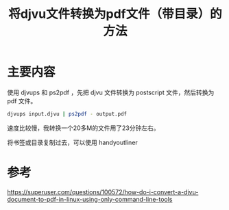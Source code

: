 #+title: 将djvu文件转换为pdf文件（带目录）的方法
#+roam_tags: 
#+roam_alias: 

* 主要内容
使用 djvups 和 ps2pdf ，先把 djvu 文件转换为 postscript 文件，然后转换为 pdf 文件。
#+begin_src sh
djvups input.djvu | ps2pdf - output.pdf
#+end_src

速度比较慢，我转换一个20多M的文件用了23分钟左右。

将书签或目录复制过去，可以使用 handyoutliner
* 参考
https://superuser.com/questions/100572/how-do-i-convert-a-djvu-document-to-pdf-in-linux-using-only-command-line-tools
